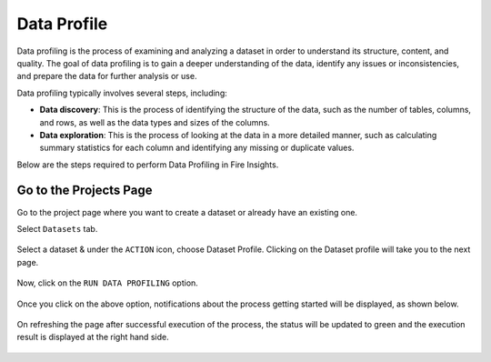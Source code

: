 Data Profile
=============

Data profiling is the process of examining and analyzing a dataset in order to understand its structure, content, and quality. The goal of data profiling is to gain a deeper understanding of the data, identify any issues or inconsistencies, and prepare the data for further analysis or use.

Data profiling typically involves several steps, including:

* **Data discovery**: This is the process of identifying the structure of the data, such as the number of tables, columns, and rows, as well as the data types and sizes of the columns.
* **Data exploration**: This is the process of looking at the data in a more detailed manner, such as calculating summary statistics for each column and identifying any missing or duplicate values.

Below are the steps required to perform Data Profiling in Fire Insights.

Go to the Projects Page
^^^^^^^^^^^^^^^^^^^^^^^^^^^

Go to the project page where you want to create a dataset or already have an existing one.

Select ``Datasets`` tab.

.. figure:: ../../_assets/user-guide/application.PNG
   :alt: Dataset
   :width: 90%

Select a dataset & under the ``ACTION`` icon, choose Dataset Profile. Clicking on the Dataset profile will take you to the next page.

.. figure:: ../../_assets/user-guide/dataset_profile.PNG
   :alt: Dataset
   :width: 90%

Now, click on the ``RUN DATA PROFILING`` option.

.. figure:: ../../_assets/user-guide/dataset_profile_run.PNG
   :alt: Dataset
   :width: 90%

Once you click on the above option, notifications about the process getting started will be displayed, as shown below.

.. figure:: ../../_assets/user-guide/run_data_profile.PNG
   :alt: Dataset
   :width: 90%

On refreshing the page after successful execution of the process, the status will be updated to green and the execution result is displayed at the right hand side.

.. figure:: ../../_assets/user-guide/dataprofile_completed.PNG
   :alt: Dataset
   :width: 90%


.. figure:: ../../_assets/user-guide/dataetsprofile_execution.PNG
   :alt: Dataset
   :width: 90%
